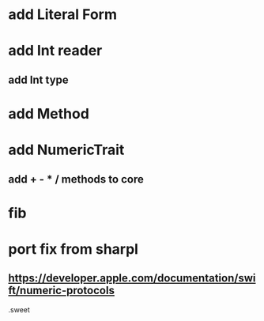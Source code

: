 * add Literal Form

* add Int reader
** add Int type

* add Method

* add NumericTrait
** add + - * / methods to core

* fib

* port fix from sharpl
** https://developer.apple.com/documentation/swift/numeric-protocols

.sweet
